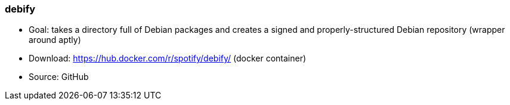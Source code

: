 // Datei: ./praxis/eigenes-apt-repository-anlegen/debify

// Baustellenstatus: Notizen

=== debify ===

* Goal: takes a directory full of Debian packages and creates a signed and properly-structured Debian repository (wrapper around aptly)

* Download: https://hub.docker.com/r/spotify/debify/ (docker container)

* Source: GitHub

// Datei (Ende): ./praxis/eigenes-apt-repository-anlegen/debify.adoc
